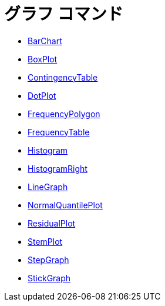 = グラフ コマンド
:page-en: commands/Chart_Commands
ifdef::env-github[:imagesdir: /ja/modules/ROOT/assets/images]

* xref:/commands/BarChart.adoc[BarChart]
* xref:/commands/BoxPlot.adoc[BoxPlot]
* xref:/commands/ContingencyTable.adoc[ContingencyTable]
* xref:/commands/DotPlot.adoc[DotPlot]
* xref:/commands/FrequencyPolygon.adoc[FrequencyPolygon]
* xref:/commands/FrequencyTable.adoc[FrequencyTable]
* xref:/commands/Histogram.adoc[Histogram]
* xref:/commands/HistogramRight.adoc[HistogramRight]
* xref:/commands/LineGraph.adoc[LineGraph]
* xref:/commands/NormalQuantilePlot.adoc[NormalQuantilePlot]
* xref:/commands/ResidualPlot.adoc[ResidualPlot]
* xref:/commands/StemPlot.adoc[StemPlot]
* xref:/commands/StepGraph.adoc[StepGraph]
* xref:/commands/StickGraph.adoc[StickGraph]
